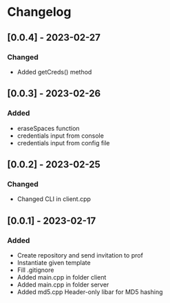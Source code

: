 * Changelog
** [0.0.4] - 2023-02-27
*** Changed
- Added getCreds() method
** [0.0.3] - 2023-02-26
*** Added
- eraseSpaces function 
- credentials input from console
- credentials input from config file
** [0.0.2] - 2023-02-25
*** Changed
- Changed CLI in client.cpp
** [0.0.1] - 2023-02-17
*** Added
- Create repository and send invitation to prof
- Instantiate given template
- Fill .gitignore
- Added main.cpp in folder client
- Added main.cpp in folder server
- Added md5.cpp Header-only libar for MD5 hashing
